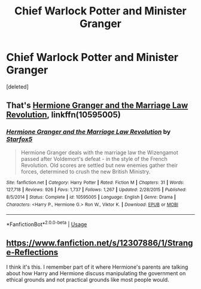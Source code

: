 #+TITLE: Chief Warlock Potter and Minister Granger

* Chief Warlock Potter and Minister Granger
:PROPERTIES:
:Score: 11
:DateUnix: 1578688046.0
:DateShort: 2020-Jan-10
:FlairText: What's That Fic?
:END:
[deleted]


** That's [[https://www.fanfiction.net/s/10595005/1/Hermione-Granger-and-the-Marriage-Law-Revolution][Hermione Granger and the Marriage Law Revolution]], linkffn(10595005)
:PROPERTIES:
:Author: InquisitorCOC
:Score: 4
:DateUnix: 1578689784.0
:DateShort: 2020-Jan-11
:END:

*** [[https://www.fanfiction.net/s/10595005/1/][*/Hermione Granger and the Marriage Law Revolution/*]] by [[https://www.fanfiction.net/u/2548648/Starfox5][/Starfox5/]]

#+begin_quote
  Hermione Granger deals with the marriage law the Wizengamot passed after Voldemort's defeat - in the style of the French Revolution. Old scores are settled but new enemies gather their forces, determined to crush the new British Ministry.
#+end_quote

^{/Site/:} ^{fanfiction.net} ^{*|*} ^{/Category/:} ^{Harry} ^{Potter} ^{*|*} ^{/Rated/:} ^{Fiction} ^{M} ^{*|*} ^{/Chapters/:} ^{31} ^{*|*} ^{/Words/:} ^{127,718} ^{*|*} ^{/Reviews/:} ^{926} ^{*|*} ^{/Favs/:} ^{1,737} ^{*|*} ^{/Follows/:} ^{1,267} ^{*|*} ^{/Updated/:} ^{2/28/2015} ^{*|*} ^{/Published/:} ^{8/5/2014} ^{*|*} ^{/Status/:} ^{Complete} ^{*|*} ^{/id/:} ^{10595005} ^{*|*} ^{/Language/:} ^{English} ^{*|*} ^{/Genre/:} ^{Drama} ^{*|*} ^{/Characters/:} ^{<Harry} ^{P.,} ^{Hermione} ^{G.>} ^{Ron} ^{W.,} ^{Viktor} ^{K.} ^{*|*} ^{/Download/:} ^{[[http://www.ff2ebook.com/old/ffn-bot/index.php?id=10595005&source=ff&filetype=epub][EPUB]]} ^{or} ^{[[http://www.ff2ebook.com/old/ffn-bot/index.php?id=10595005&source=ff&filetype=mobi][MOBI]]}

--------------

*FanfictionBot*^{2.0.0-beta} | [[https://github.com/tusing/reddit-ffn-bot/wiki/Usage][Usage]]
:PROPERTIES:
:Author: FanfictionBot
:Score: 2
:DateUnix: 1578689796.0
:DateShort: 2020-Jan-11
:END:


** [[https://www.fanfiction.net/s/12307886/1/Strange-Reflections]]

I think it's this. I remember part of it where Hermione's parents are talking about how Harry and Hermione discuss manipulating the government on ethical grounds and not practical grounds like most people would.
:PROPERTIES:
:Author: Avalon1632
:Score: 1
:DateUnix: 1578690486.0
:DateShort: 2020-Jan-11
:END:
